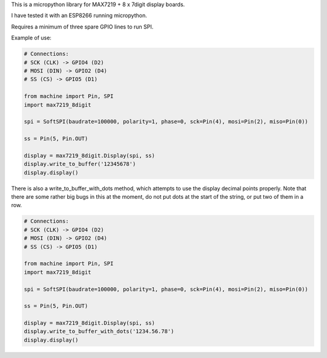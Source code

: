 
This is a micropython library for MAX7219 + 8 x 7digit display boards.

I have tested it with an ESP8266 running micropython.

Requires a minimum of three spare GPIO lines to run SPI.


Example of use:

.. code:: python

   # Connections:
   # SCK (CLK) -> GPIO4 (D2)
   # MOSI (DIN) -> GPIO2 (D4)
   # SS (CS) -> GPIO5 (D1)
   
   from machine import Pin, SPI
   import max7219_8digit
   
   spi = SoftSPI(baudrate=100000, polarity=1, phase=0, sck=Pin(4), mosi=Pin(2), miso=Pin(0))

   ss = Pin(5, Pin.OUT)
   
   display = max7219_8digit.Display(spi, ss)
   display.write_to_buffer('12345678')
   display.display()
   

There is also a write_to_buffer_with_dots method, which attempts to use the
display decimal points properly. Note that there are some rather big bugs in
this at the moment, do not put dots at the start of the string, or put two 
of them in a row.


.. code:: python

   # Connections:
   # SCK (CLK) -> GPIO4 (D2)
   # MOSI (DIN) -> GPIO2 (D4)
   # SS (CS) -> GPIO5 (D1)
   
   from machine import Pin, SPI
   import max7219_8digit
   
   spi = SoftSPI(baudrate=100000, polarity=1, phase=0, sck=Pin(4), mosi=Pin(2), miso=Pin(0))

   ss = Pin(5, Pin.OUT)
   
   display = max7219_8digit.Display(spi, ss)
   display.write_to_buffer_with_dots('1234.56.78')
   display.display()
